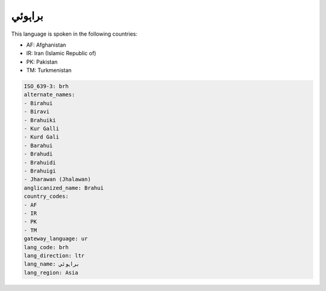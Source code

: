 .. _brh:

براہوئي
==============

This language is spoken in the following countries:

* AF: Afghanistan
* IR: Iran (Islamic Republic of)
* PK: Pakistan
* TM: Turkmenistan

.. code-block:: yaml

    ISO_639-3: brh
    alternate_names:
    - Birahui
    - Biravi
    - Brahuiki
    - Kur Galli
    - Kurd Gali
    - Barahui
    - Brahudi
    - Brahuidi
    - Brahuigi
    - Jharawan (Jhalawan)
    anglicanized_name: Brahui
    country_codes:
    - AF
    - IR
    - PK
    - TM
    gateway_language: ur
    lang_code: brh
    lang_direction: ltr
    lang_name: براہوئي
    lang_region: Asia
    
